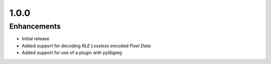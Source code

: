 .. _v1.0.0:

1.0.0
=====

Enhancements
............

* Initial release
* Added support for decoding *RLE Lossless* encoded *Pixel Data*
* Added support for use of a plugin with pylibjpeg
